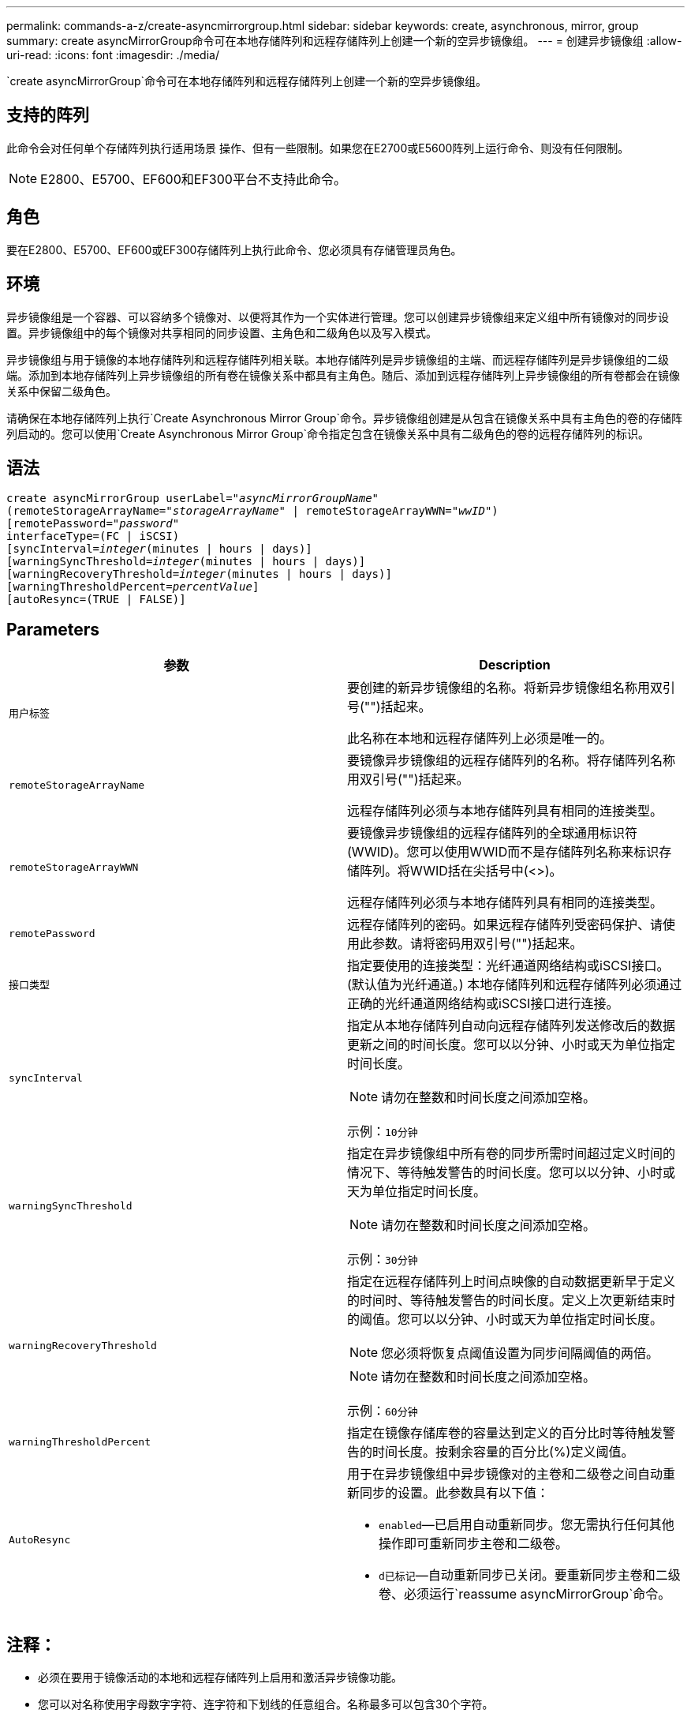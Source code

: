 ---
permalink: commands-a-z/create-asyncmirrorgroup.html 
sidebar: sidebar 
keywords: create, asynchronous, mirror, group 
summary: create asyncMirrorGroup命令可在本地存储阵列和远程存储阵列上创建一个新的空异步镜像组。 
---
= 创建异步镜像组
:allow-uri-read: 
:icons: font
:imagesdir: ./media/


[role="lead"]
`create asyncMirrorGroup`命令可在本地存储阵列和远程存储阵列上创建一个新的空异步镜像组。



== 支持的阵列

此命令会对任何单个存储阵列执行适用场景 操作、但有一些限制。如果您在E2700或E5600阵列上运行命令、则没有任何限制。

[NOTE]
====
E2800、E5700、EF600和EF300平台不支持此命令。

====


== 角色

要在E2800、E5700、EF600或EF300存储阵列上执行此命令、您必须具有存储管理员角色。



== 环境

异步镜像组是一个容器、可以容纳多个镜像对、以便将其作为一个实体进行管理。您可以创建异步镜像组来定义组中所有镜像对的同步设置。异步镜像组中的每个镜像对共享相同的同步设置、主角色和二级角色以及写入模式。

异步镜像组与用于镜像的本地存储阵列和远程存储阵列相关联。本地存储阵列是异步镜像组的主端、而远程存储阵列是异步镜像组的二级端。添加到本地存储阵列上异步镜像组的所有卷在镜像关系中都具有主角色。随后、添加到远程存储阵列上异步镜像组的所有卷都会在镜像关系中保留二级角色。

请确保在本地存储阵列上执行`Create Asynchronous Mirror Group`命令。异步镜像组创建是从包含在镜像关系中具有主角色的卷的存储阵列启动的。您可以使用`Create Asynchronous Mirror Group`命令指定包含在镜像关系中具有二级角色的卷的远程存储阵列的标识。



== 语法

[listing, subs="+macros"]
----
create asyncMirrorGroup userLabel=pass:quotes[_"asyncMirrorGroupName"_]
(remoteStorageArrayName=pass:quotes[_"storageArrayName"_] | remoteStorageArrayWWN=pass:quotes[_"wwID"_])
[remotePassword=pass:quotes[_"password"_]
interfaceType=(FC | iSCSI)
[syncInterval=pass:quotes[_integer_](minutes | hours | days)]
[warningSyncThreshold=pass:quotes[_integer_](minutes | hours | days)]
[warningRecoveryThreshold=pass:quotes[_integer_](minutes | hours | days)]
[warningThresholdPercent=pass:quotes[_percentValue_]]
[autoResync=(TRUE | FALSE)]
----


== Parameters

|===
| 参数 | Description 


 a| 
`用户标签`
 a| 
要创建的新异步镜像组的名称。将新异步镜像组名称用双引号("")括起来。

此名称在本地和远程存储阵列上必须是唯一的。



 a| 
`remoteStorageArrayName`
 a| 
要镜像异步镜像组的远程存储阵列的名称。将存储阵列名称用双引号("")括起来。

远程存储阵列必须与本地存储阵列具有相同的连接类型。



 a| 
`remoteStorageArrayWWN`
 a| 
要镜像异步镜像组的远程存储阵列的全球通用标识符(WWID)。您可以使用WWID而不是存储阵列名称来标识存储阵列。将WWID括在尖括号中(<>)。

远程存储阵列必须与本地存储阵列具有相同的连接类型。



 a| 
`remotePassword`
 a| 
远程存储阵列的密码。如果远程存储阵列受密码保护、请使用此参数。请将密码用双引号("")括起来。



 a| 
`接口类型`
 a| 
指定要使用的连接类型：光纤通道网络结构或iSCSI接口。(默认值为光纤通道。) 本地存储阵列和远程存储阵列必须通过正确的光纤通道网络结构或iSCSI接口进行连接。



 a| 
`syncInterval`
 a| 
指定从本地存储阵列自动向远程存储阵列发送修改后的数据更新之间的时间长度。您可以以分钟、小时或天为单位指定时间长度。

[NOTE]
====
请勿在整数和时间长度之间添加空格。

====
示例：`10分钟`



 a| 
`warningSyncThreshold`
 a| 
指定在异步镜像组中所有卷的同步所需时间超过定义时间的情况下、等待触发警告的时间长度。您可以以分钟、小时或天为单位指定时间长度。

[NOTE]
====
请勿在整数和时间长度之间添加空格。

====
示例：`30分钟`



 a| 
`warningRecoveryThreshold`
 a| 
指定在远程存储阵列上时间点映像的自动数据更新早于定义的时间时、等待触发警告的时间长度。定义上次更新结束时的阈值。您可以以分钟、小时或天为单位指定时间长度。

[NOTE]
====
您必须将恢复点阈值设置为同步间隔阈值的两倍。

====
[NOTE]
====
请勿在整数和时间长度之间添加空格。

====
示例：`60分钟`



 a| 
`warningThresholdPercent`
 a| 
指定在镜像存储库卷的容量达到定义的百分比时等待触发警告的时间长度。按剩余容量的百分比(%)定义阈值。



 a| 
`AutoResync`
 a| 
用于在异步镜像组中异步镜像对的主卷和二级卷之间自动重新同步的设置。此参数具有以下值：

* `enabled`—已启用自动重新同步。您无需执行任何其他操作即可重新同步主卷和二级卷。
* `d已标记`—自动重新同步已关闭。要重新同步主卷和二级卷、必须运行`reassume asyncMirrorGroup`命令。


|===


== 注释：

* 必须在要用于镜像活动的本地和远程存储阵列上启用和激活异步镜像功能。
* 您可以对名称使用字母数字字符、连字符和下划线的任意组合。名称最多可以包含30个字符。
* 本地和远程存储阵列必须通过光纤通道网络结构或iSCSI接口进行连接。
* 密码存储在管理域中的每个存储阵列上。如果先前未设置密码、则不需要密码。密码可以是字母数字字符的任意组合、最多30个字符。(您可以使用`set storageArray`命令定义存储阵列密码。)
* 根据您的配置、您可以在存储阵列上创建的异步镜像组数量上限。
* 异步镜像组将创建为空、镜像对将稍后添加到这些组中。只能将镜像对添加到异步镜像组。每个镜像对只与一个异步镜像组相关联。
* 异步镜像过程将按定义的同步间隔启动。定期复制时间点映像、因为只复制更改的数据、而不复制整个卷。




== 最低固件级别

7.84.接受采取后续行动

11.80增加了EF600和EF300阵列支持
